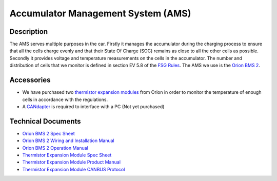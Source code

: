 ***********************************
Accumulator Management System (AMS)
***********************************

Description
###########
The AMS serves multiple purposes in the car. Firstly it manages the accumulator during the charging process to ensure that all the cells charge evenly and that their State Of Charge (SOC) remains as close to all the other cells as possible. Secondly it provides voltage and temperature measurements on the cells in the accumulator. The number and distribution of cells that we monitor is defined in section EV 5.8 of the `FSG Rules <https://www.formulastudent.de/fileadmin/user_upload/all/2020/rules/FS-Rules_2020_V1.0.pdf>`_. The AMS we use is the `Orion BMS 2 <https://www.orionbms.com/products/orion-bms-standard/>`_.

Accessories
###########
* We have purchased two `thermistor expansion modules <https://www.orionbms.com/products/thermistor-expansion-module/>`_ from Orion in order to monitor the temperature of enough cells in accordance with the regulations.
* A `CANdapter <https://www.ewertenergy.com/products.php?item=candapter>`_ is required to interface with a PC (Not yet purchased)

Technical Documents
###################
* `Orion BMS 2 Spec Sheet <http://www.orionbms.com/downloads/documents/orionbms2_specifications.pdf>`_
* `Orion BMS 2 Wiring and Installation Manual <https://www.orionbms.com/manuals/pdf/orionbms2_wiring_manual.pdf>`_ 
* `Orion BMS 2 Operation Manual <https://www.orionbms.com/manuals/pdf/orionbms2_operational_manual.pdf>`_ 
* `Thermistor Expansion Module Spec Sheet <https://www.orionbms.com/downloads/documents/thermistor_expansion_spec.pdf>`_ 
* `Thermistor Expansion Module Product Manual <https://www.orionbms.com/downloads/documents/thermistor_expansion_manual.pdf>`_ 
* `Thermistor Expansion Module CANBUS Protocol <https://www.orionbms.com/downloads/misc/thermistor_module_canbus.pdf>`_
